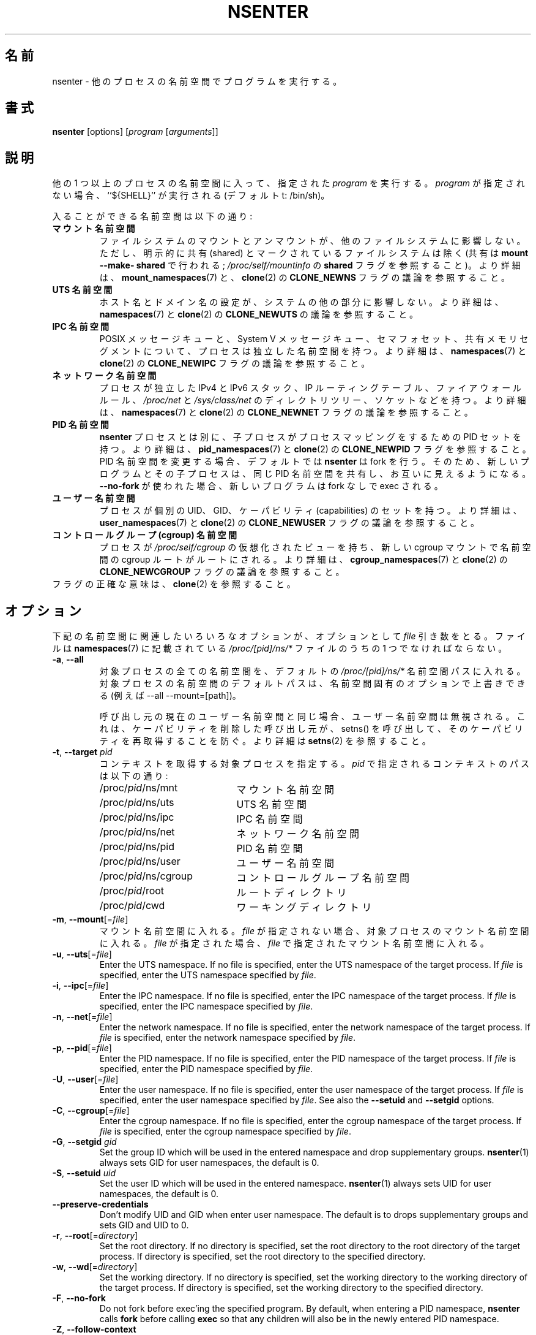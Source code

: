 .\"
.\" Japanese Version Copyright (c) 2020 Yuichi SATO
.\"         all rights reserved.
.\" Translated Sat Apr 11 19:43:38 JST 2020
.\"         by Yuichi SATO <ysato444@ybb.ne.jp>
.\"
.TH NSENTER 1 "June 2013" "util-linux" "User Commands"
.\"O .SH NAME
.SH 名前
.\"O nsenter \- run program with namespaces of other processes
nsenter \- 他のプロセスの名前空間でプログラムを実行する。
.\"O .SH SYNOPSIS
.SH 書式
.B nsenter
[options]
.RI [ program
.RI [ arguments ]]
.\"O .SH DESCRIPTION
.SH 説明
.\"O Enters the namespaces of one or more other processes and then executes the specified
.\"O \fIprogram\fP. If \fIprogram\fP is not given, then ``${SHELL}'' is run (default: /bin\:/sh).
他の 1 つ以上のプロセスの名前空間に入って、指定された \fIprogram\fP を実行する。
\fIprogram\fP が指定されない場合、``${SHELL}'' が実行される (デフォルトt: /bin\:/sh)。
.PP
.\"O Enterable namespaces are:
入ることができる名前空間は以下の通り:
.TP
.\"O .B mount namespace
.B マウント名前空間
.\"O Mounting and unmounting filesystems will not affect the rest of the system,
.\"O except for filesystems which are explicitly marked as shared (with
.\"O \fBmount --make-\:shared\fP; see \fI/proc\:/self\:/mountinfo\fP for the
.\"O \fBshared\fP flag).
ファイルシステムのマウントとアンマウントが、他のファイルシステムに
影響しない。
ただし、明示的に共有 (shared) とマークされているファイルシステムは除く
(共有は \fBmount --make-\:shared\fP で行われる;
\fI/proc\:/self\:/mountinfo\fP の \fBshared\fP フラグを参照すること)。
.\"O For further details, see
.\"O .BR mount_namespaces (7)
.\"O and the discussion of the
.\"O .B CLONE_NEWNS
.\"O flag in
.\"O .BR clone (2).
より詳細は、
.BR mount_namespaces (7)
と、
.BR clone (2)
の
.B CLONE_NEWNS
フラグの議論を参照すること。
.TP
.\"O .B UTS namespace
.B UTS 名前空間
.\"O Setting hostname or domainname will not affect the rest of the system.
ホスト名とドメイン名の設定が、システムの他の部分に影響しない。
.\"O For further details, see
.\"O .BR namespaces (7)
.\"O and the discussion of the
.\"O .B CLONE_NEWUTS
.\"O flag in
.\"O .BR clone (2).
より詳細は、
.BR namespaces (7)
と
.BR clone (2)
の
.B CLONE_NEWUTS
の議論を参照すること。
.TP
.\"O .B IPC namespace
.B IPC 名前空間
.\"O The process will have an independent namespace for POSIX message queues
.\"O as well as System V message queues,
.\"O semaphore sets and shared memory segments.
POSIX メッセージキューと、System V メッセージキュー、
セマフォセット、共有メモリセグメントについて、プロセスは独立した
名前空間を持つ。
.\"O For further details, see
.\"O .BR namespaces (7)
.\"O and the discussion of the
.\"O .B CLONE_NEWIPC
.\"O flag in
.\"O .BR clone (2).
より詳細は、
.BR namespaces (7)
と
.BR clone (2)
の
.B CLONE_NEWIPC
フラグの議論を参照すること。
.TP
.\"O .B network namespace
.B ネットワーク名前空間
.\"O The process will have independent IPv4 and IPv6 stacks, IP routing tables,
.\"O firewall rules, the
.\"O .I /proc\:/net
.\"O and
.\"O .I /sys\:/class\:/net
.\"O directory trees, sockets, etc.
プロセスが独立した IPv4 と IPv6 スタック、IP ルーティングテーブル、
ファイアウォールルール、
.I /proc\:/net
と
.I /sys\:/class\:/net
のディレクトリツリー、ソケットなどを持つ。
.\"O For further details, see
.\"O .BR namespaces (7)
.\"O and the discussion of the
.\"O .B CLONE_NEWNET
.\"O flag in
.\"O .BR clone (2).
より詳細は、
.BR namespaces (7)
と
.BR clone (2)
の
.B CLONE_NEWNET
フラグの議論を参照すること。
.TP
.\"O .B PID namespace
.B PID 名前空間
.\"O Children will have a set of PID to process mappings separate from the
.\"O .B nsenter
.\"O process
.B nsenter
プロセスとは別に、子プロセスがプロセスマッピングをするための PID セットを持つ。
.\"O For further details, see
.\"O .BR pid_namespaces (7)
.\"O and
.\"O the discussion of the
.\"O .B CLONE_NEWPID
.\"O flag in
より詳細は、
.BR pid_namespaces (7)
と
.BR clone (2)
の
.B CLONE_NEWPID
フラグを参照すること。
.\"O .B nsenter
.\"O will fork by default if changing the PID namespace, so that the new program
.\"O and its children share the same PID namespace and are visible to each other.
PID 名前空間を変更する場合、デフォルトでは
.B nsenter
は fork を行う。
そのため、新しいプログラムとその子プロセスは、同じ PID 名前空間を共有し、
お互いに見えるようになる。
.\"O If \fB\-\-no\-fork\fP is used, the new program will be exec'ed without forking.
\fB\-\-no\-fork\fP が使われた場合、新しいプログラムは fork なしで exec される。
.TP
.\"O .B user namespace
.B ユーザー名前空間
.\"O The process will have a distinct set of UIDs, GIDs and capabilities.
プロセスが個別の UID、GID、ケーパビリティ (capabilities) のセットを持つ。
.\"O For further details, see
.\"O .BR user_namespaces (7)
.\"O and the discussion of the
.\"O .B CLONE_NEWUSER
.\"O flag in
.\"O .BR clone (2).
より詳細は、
.BR user_namespaces (7)
と
.BR clone (2)
の
.B CLONE_NEWUSER
フラグの議論を参照すること。
.TP
.\"O .B cgroup namespace
.B コントロールグループ (cgroup) 名前空間
.\"O The process will have a virtualized view of \fI/proc\:/self\:/cgroup\fP, and new
.\"O cgroup mounts will be rooted at the namespace cgroup root.
プロセスが \fI/proc\:/self\:/cgroup\fP の仮想化されたビューを持ち、
新しい cgroup マウントで名前空間の cgroup ルートがルートにされる。
.\"O For further details, see
.\"O .BR cgroup_namespaces (7)
.\"O and the discussion of the
.\"O .B CLONE_NEWCGROUP
.\"O flag in
.\"O .BR clone (2).
より詳細は、
.BR cgroup_namespaces (7)
と
.BR clone (2)
の
.B CLONE_NEWCGROUP
フラグの議論を参照すること。
.TP
.\"O See \fBclone\fP(2) for the exact semantics of the flags.
フラグの正確な意味は、\fBclone\fP(2) を参照すること。
.\"O .SH OPTIONS
.SH オプション
.\"O Various of the options below that relate to namespaces take an optional
.\"O .I file
.\"O argument.
下記の名前空間に関連したいろいろなオプションが、オプションとして
.I file
引き数をとる。
.\"O This should be one of the
.\"O .I /proc/[pid]/ns/*
.\"O files described in
.\"O .BR namespaces (7).
ファイルは
.BR namespaces (7)
に記載されている
.I /proc/[pid]/ns/*
ファイルのうちの 1 つでなければならない。
.TP
\fB\-a\fR, \fB\-\-all\fR
.\"O Enter all namespaces of the target process by the default
.\"O .I /proc/[pid]/ns/*
.\"O namespace paths. The default paths to the target process namespaces may be
.\"O overwritten by namespace specific options (e.g. --all --mount=[path]).
対象プロセスの全ての名前空間を、デフォルトの
.I /proc/[pid]/ns/*
名前空間パスに入れる。
対象プロセスの名前空間のデフォルトパスは、名前空間固有の
オプションで上書きできる (例えば --all --mount=[path])。

.\"O The user namespace will be ignored if the same as the caller's current user
.\"O namespace. It prevents a caller that has dropped capabilities from regaining
.\"O those capabilities via a call to setns().  See
.\"O .BR setns (2)
.\"O for more details.
呼び出し元の現在のユーザー名前空間と同じ場合、ユーザー名前空間は
無視される。
これは、ケーパビリティを削除した呼び出し元が、
setns() を呼び出して、そのケーパビリティを再取得することを防ぐ。
より詳細は
.BR setns (2)
を参照すること。
.TP
\fB\-t\fR, \fB\-\-target\fR \fIpid\fP
.\"O Specify a target process to get contexts from.  The paths to the contexts
.\"O specified by
.\"O .I pid
.\"O are:
コンテキストを取得する対象プロセスを指定する。
.I pid
で指定されるコンテキストのパスは以下の通り:
.RS
.PD 0
.IP "" 20
.TP
/proc/\fIpid\fR/ns/mnt
.\"O the mount namespace
マウント名前空間
.TP
/proc/\fIpid\fR/ns/uts
.\"O the UTS namespace
UTS 名前空間
.TP
/proc/\fIpid\fR/ns/ipc
.\"O the IPC namespace
IPC 名前空間
.TP
/proc/\fIpid\fR/ns/net
.\"O the network namespace
ネットワーク名前空間
.TP
/proc/\fIpid\fR/ns/pid
.\"O the PID namespace
PID 名前空間
.TP
/proc/\fIpid\fR/ns/user
.\"O the user namespace
ユーザー名前空間
.TP
/proc/\fIpid\fR/ns/cgroup
.\"O the cgroup namespace
コントロールグループ名前空間
.TP
/proc/\fIpid\fR/root
.\"O the root directory
ルートディレクトリ
.TP
/proc/\fIpid\fR/cwd
.\"O the working directory respectively
ワーキングディレクトリ
.PD
.RE
.TP
\fB\-m\fR, \fB\-\-mount\fR[=\fIfile\fR]
.\"O Enter the mount namespace.  If no file is specified, enter the mount namespace
.\"O of the target process.
マウント名前空間に入れる。
.I file
が指定されない場合、対象プロセスのマウント名前空間に入れる。
.\"O If
.\"O .I file
.\"O is specified, enter the mount namespace
.\"O specified by
.\"O .IR file .
.I file
が指定された場合、
.I file
で指定されたマウント名前空間に入れる。
.TP
\fB\-u\fR, \fB\-\-uts\fR[=\fIfile\fR]
Enter the UTS namespace.  If no file is specified, enter the UTS namespace of
the target process.
If
.I file
is specified, enter the UTS namespace specified by
.IR file .
.TP
\fB\-i\fR, \fB\-\-ipc\fR[=\fIfile\fR]
Enter the IPC namespace.  If no file is specified, enter the IPC namespace of
the target process.
If
.I file
is specified, enter the IPC namespace specified by
.IR file .
.TP
\fB\-n\fR, \fB\-\-net\fR[=\fIfile\fR]
Enter the network namespace.  If no file is specified, enter the network
namespace of the target process.
If
.I file
is specified, enter the network namespace specified by
.IR file .
.TP
\fB\-p\fR, \fB\-\-pid\fR[=\fIfile\fR]
Enter the PID namespace.  If no file is specified, enter the PID namespace of
the target process.
If
.I file
is specified, enter the PID namespace specified by
.IR file .
.TP
\fB\-U\fR, \fB\-\-user\fR[=\fIfile\fR]
Enter the user namespace.  If no file is specified, enter the user namespace of
the target process.
If
.I file
is specified, enter the user namespace specified by
.IR file .
See also the \fB\-\-setuid\fR and \fB\-\-setgid\fR options.
.TP
\fB\-C\fR, \fB\-\-cgroup\fR[=\fIfile\fR]
Enter the cgroup namespace.  If no file is specified, enter the cgroup namespace of
the target process.
If
.I file
is specified, enter the cgroup namespace specified by
.IR file .
.TP
\fB\-G\fR, \fB\-\-setgid\fR \fIgid\fR
Set the group ID which will be used in the entered namespace and drop
supplementary groups.
.BR nsenter (1)
always sets GID for user namespaces, the default is 0.
.TP
\fB\-S\fR, \fB\-\-setuid\fR \fIuid\fR
Set the user ID which will be used in the entered namespace.
.BR nsenter (1)
always sets UID for user namespaces, the default is 0.
.TP
\fB\-\-preserve\-credentials\fR
Don't modify UID and GID when enter user namespace. The default is to
drops supplementary groups and sets GID and UID to 0.
.TP
\fB\-r\fR, \fB\-\-root\fR[=\fIdirectory\fR]
Set the root directory.  If no directory is specified, set the root directory to
the root directory of the target process.  If directory is specified, set the
root directory to the specified directory.
.TP
\fB\-w\fR, \fB\-\-wd\fR[=\fIdirectory\fR]
Set the working directory.  If no directory is specified, set the working
directory to the working directory of the target process.  If directory is
specified, set the working directory to the specified directory.
.TP
\fB\-F\fR, \fB\-\-no\-fork\fR
Do not fork before exec'ing the specified program.  By default, when entering a
PID namespace, \fBnsenter\fP calls \fBfork\fP before calling \fBexec\fP so that
any children will also be in the newly entered PID namespace.
.TP
\fB\-Z\fR, \fB\-\-follow\-context\fR
Set the SELinux security context used for executing a new process according to
already running process specified by \fB\-\-target\fR PID. (The util-linux has
to be compiled with SELinux support otherwise the option is unavailable.)
.TP
\fB\-V\fR, \fB\-\-version\fR
Display version information and exit.
.TP
\fB\-h\fR, \fB\-\-help\fR
Display help text and exit.
.SH SEE ALSO
.BR clone (2),
.BR setns (2),
.BR namespaces (7)
.SH AUTHORS
.UR biederm@xmission.com
Eric Biederman
.UE
.br
.UR kzak@redhat.com
Karel Zak
.UE
.SH AVAILABILITY
The nsenter command is part of the util-linux package and is available from
.UR https://\:www.kernel.org\:/pub\:/linux\:/utils\:/util-linux/
Linux Kernel Archive
.UE .
